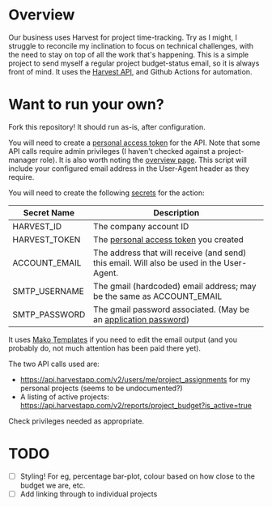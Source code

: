 #+STARTUP: showall
#+OPTIONS: ^:nil

* Overview

  Our business uses Harvest for project time-tracking.  Try as I
  might, I struggle to reconcile my inclination to focus on technical
  challenges, with the need to stay on top of all the work that's
  happening.  This is a simple project to send myself a regular
  project budget-status email, so it is always front of mind.  It uses
  the [[https://help.getharvest.com/api-v2/][Harvest API]], and Github Actions for automation.

* Want to run your own?

  Fork this repository!  It should run as-is, after configuration.

  You will need to create a [[https://help.getharvest.com/api-v2/authentication-api/authentication/authentication/][personal access token]] for the API.  Note
  that some API calls require admin privileges (I haven't checked
  against a project-manager role).  It is also worth noting the
  [[https://help.getharvest.com/api-v2/introduction/overview/general/][overview page]].  This script will include your configured email
  address in the User-Agent header as they require.

  You will need to create the following [[https://docs.github.com/en/actions/reference/encrypted-secrets][secrets]] for the action:

  | Secret Name   | Description                                                                                |
  |---------------+--------------------------------------------------------------------------------------------|
  | HARVEST_ID    | The company account ID                                                                     |
  | HARVEST_TOKEN | The [[https://help.getharvest.com/api-v2/authentication-api/authentication/authentication/][personal access token]] you created                                                      |
  | ACCOUNT_EMAIL | The address that will receive (and send) this email.  Will also be used in the User-Agent. |
  | SMTP_USERNAME | The gmail (hardcoded) email address; may be the same as ACCOUNT_EMAIL                      |
  | SMTP_PASSWORD | The gmail password associated.  (May be an [[https://support.google.com/accounts/answer/185833?hl=en][application password]])                           |

  It uses [[https://docs.makotemplates.org/en/latest/][Mako Templates]] if you need to edit the email output (and you
  probably do, not much attention has been paid there yet).

  The two API calls used are:
  - https://api.harvestapp.com/v2/users/me/project_assignments for my
    personal projects (seems to be undocumented?)
  - A listing of active projects:
    https://api.harvestapp.com/v2/reports/project_budget?is_active=true

  Check privileges needed as appropriate.

* TODO

  - [ ] Styling!  For eg, percentage bar-plot, colour based on how
    close to the budget we are, etc.
  - [ ] Add linking through to individual projects
